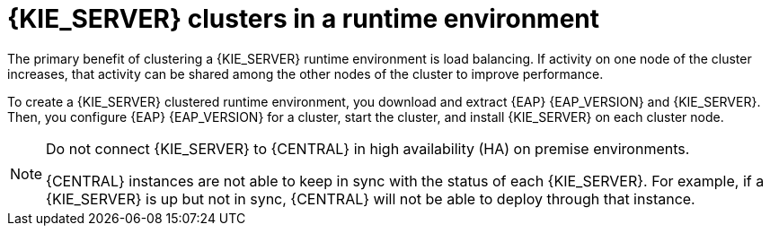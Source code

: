 [id='clustering-ps-con_{context}']
= {KIE_SERVER} clusters in a runtime environment
ifdef::PAM[]
In a runtime environment, {KIE_SERVER} runs services that contain rules and processes that support business decisions.
endif::[]
The primary benefit of clustering a {KIE_SERVER} runtime environment is load balancing. If activity on one node of the cluster increases, that activity can be shared among the other nodes of the cluster to improve performance.

To create a {KIE_SERVER} clustered runtime environment, you download and extract {EAP} {EAP_VERSION} and {KIE_SERVER}. Then, you configure {EAP} {EAP_VERSION} for a cluster, start the cluster, and install {KIE_SERVER} on each cluster node.

ifdef::PAM[]
Optionally, you can then cluster the {HEADLESS_CONTROLLER} and Smart Router.
endif::[]

ifdef::DM[]
Optionally, you can then cluster the {HEADLESS_CONTROLLER}.
endif::[]

[NOTE]
====
Do not connect {KIE_SERVER} to {CENTRAL} in high availability (HA) on premise environments.

{CENTRAL} instances are not able to keep in sync with the status of each  {KIE_SERVER}. For example, if a {KIE_SERVER} is up but not in sync, {CENTRAL} will not be able to deploy through that instance.
====
